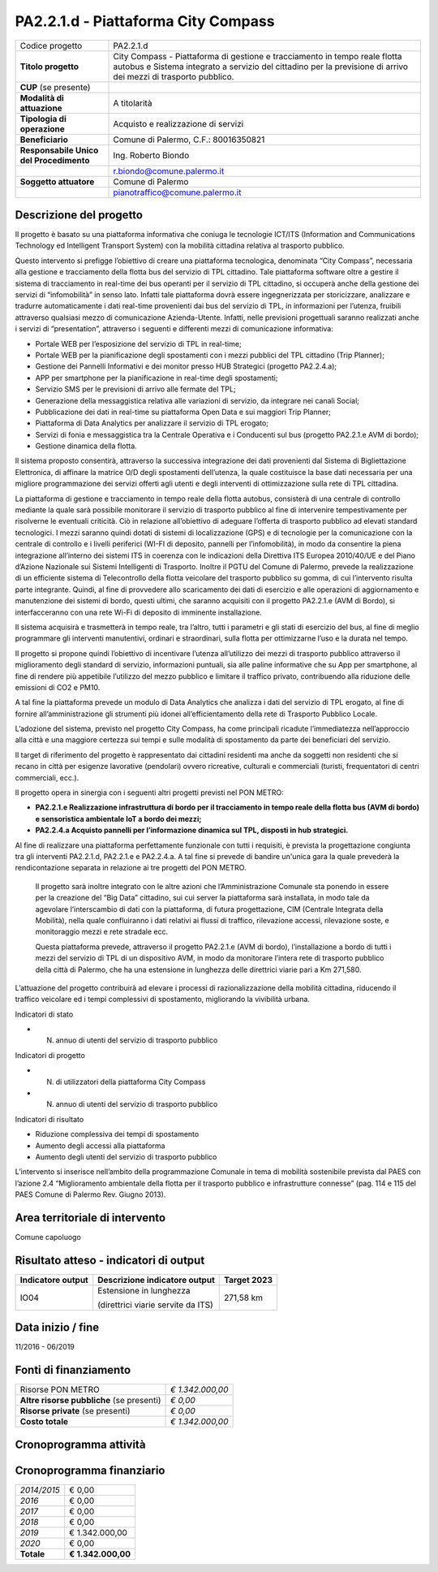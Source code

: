 
.. _h632f67723866f59102b965656a353f:

PA2.2.1.d - Piattaforma City Compass
####################################


+--------------------------+---------------------------------------------------------------------------------------------------------------------------------------------------------------------------------------------+
|Codice progetto           |PA2.2.1.d                                                                                                                                                                                    |
+--------------------------+---------------------------------------------------------------------------------------------------------------------------------------------------------------------------------------------+
|\ |STYLE0|\               |City Compass - Piattaforma di gestione e tracciamento in tempo reale flotta autobus e Sistema integrato a servizio del cittadino per la previsione di arrivo dei mezzi di trasporto pubblico.|
+--------------------------+---------------------------------------------------------------------------------------------------------------------------------------------------------------------------------------------+
|\ |STYLE1|\  (se presente)|                                                                                                                                                                                             |
+--------------------------+---------------------------------------------------------------------------------------------------------------------------------------------------------------------------------------------+
|\ |STYLE2|\               |A titolarità                                                                                                                                                                                 |
+--------------------------+---------------------------------------------------------------------------------------------------------------------------------------------------------------------------------------------+
|\ |STYLE3|\               |Acquisto e realizzazione di servizi                                                                                                                                                          |
+--------------------------+---------------------------------------------------------------------------------------------------------------------------------------------------------------------------------------------+
|\ |STYLE4|\               |Comune di Palermo, C.F.: 80016350821                                                                                                                                                         |
+--------------------------+---------------------------------------------------------------------------------------------------------------------------------------------------------------------------------------------+
|\ |STYLE5|\               |Ing. Roberto Biondo                                                                                                                                                                          |
+--------------------------+---------------------------------------------------------------------------------------------------------------------------------------------------------------------------------------------+
|                          |r.biondo@comune.palermo.it                                                                                                                                                                   |
+--------------------------+---------------------------------------------------------------------------------------------------------------------------------------------------------------------------------------------+
|\ |STYLE6|\               |Comune di Palermo                                                                                                                                                                            |
+--------------------------+---------------------------------------------------------------------------------------------------------------------------------------------------------------------------------------------+
|                          |pianotraffico@comune.palermo.it                                                                                                                                                              |
+--------------------------+---------------------------------------------------------------------------------------------------------------------------------------------------------------------------------------------+

.. _h122e634036157b7d235c25455a5918:

Descrizione del progetto
========================

Il progetto è basato su una piattaforma informativa che coniuga le tecnologie ICT/ITS (Information and Communications Technology ed Intelligent Transport System) con la mobilità cittadina relativa al trasporto pubblico.

Questo intervento si prefigge l’obiettivo di creare una piattaforma tecnologica, denominata “City Compass”, necessaria alla gestione e tracciamento della flotta bus del servizio di TPL cittadino. Tale piattaforma software oltre a gestire il sistema di tracciamento in real-time dei bus operanti per il servizio di TPL cittadino, si occuperà anche della gestione dei servizi di “infomobilità” in senso lato. Infatti tale piattaforma dovrà essere ingegnerizzata per storicizzare, analizzare e tradurre automaticamente i dati real-time provenienti dai bus del servizio di TPL, in informazioni per l’utenza, fruibili attraverso qualsiasi mezzo di comunicazione Azienda-Utente. Infatti, nelle previsioni progettuali saranno realizzati anche i servizi di “presentation”, attraverso i seguenti e differenti mezzi di comunicazione informativa:

* Portale WEB per l’esposizione del servizio di TPL in real-time;

* Portale WEB per la pianificazione degli spostamenti con i mezzi pubblici del TPL cittadino (Trip Planner);

* Gestione dei Pannelli Informativi e dei monitor presso HUB Strategici (progetto PA2.2.4.a);

* APP per smartphone per la pianificazione in real-time degli spostamenti;

* Servizio SMS per le previsioni di arrivo alle fermate del TPL;

* Generazione della messaggistica relativa alle variazioni di servizio, da integrare nei canali Social;

* Pubblicazione dei dati in real-time su piattaforma Open Data e sui maggiori Trip Planner;

* Piattaforma di Data Analytics per analizzare il servizio di TPL erogato;

* Servizi di fonia e messaggistica tra la Centrale Operativa e i Conducenti sul bus (progetto PA2.2.1.e AVM di bordo);

* Gestione dinamica della flotta.

Il sistema proposto consentirà, attraverso la successiva integrazione dei dati provenienti dal Sistema di Bigliettazione Elettronica, di affinare la matrice O/D degli spostamenti dell’utenza, la quale costituisce la base dati necessaria per una migliore programmazione dei servizi offerti agli utenti e degli interventi di ottimizzazione sulla rete di TPL cittadina.

La piattaforma di gestione e tracciamento in tempo reale della flotta autobus, consisterà di una centrale di controllo mediante la quale sarà possibile monitorare il servizio di trasporto pubblico al fine di intervenire tempestivamente per risolverne le eventuali criticità. Ciò in relazione all’obiettivo di adeguare l’offerta di trasporto pubblico ad elevati standard tecnologici. I mezzi saranno quindi dotati di sistemi di localizzazione (GPS) e di tecnologie per la comunicazione con la centrale di controllo e i livelli periferici (WI-FI di deposito, pannelli per l’infomobilità), in modo da consentire la piena integrazione all’interno dei sistemi ITS in coerenza con le indicazioni della Direttiva ITS Europea 2010/40/UE e del Piano d’Azione Nazionale sui Sistemi Intelligenti di Trasporto. Inoltre il PGTU del Comune di Palermo, prevede la realizzazione di un efficiente sistema di Telecontrollo della flotta veicolare del trasporto pubblico su gomma, di cui l’intervento risulta parte integrante. Quindi, al fine di provvedere allo scaricamento dei dati di esercizio e alle operazioni di aggiornamento e manutenzione dei sistemi di bordo, questi ultimi, che saranno acquisiti con il progetto PA2.2.1.e (AVM di Bordo), si interfacceranno con una rete Wi-Fi di deposito di imminente installazione.

Il sistema acquisirà e trasmetterà in tempo reale, tra l’altro, tutti i parametri e gli stati di esercizio del bus, al fine di meglio programmare gli interventi manutentivi, ordinari e straordinari, sulla flotta per ottimizzarne l’uso e la durata nel tempo.

Il progetto si propone quindi l’obiettivo di incentivare l’utenza all’utilizzo dei mezzi di trasporto pubblico attraverso il miglioramento degli standard di servizio, informazioni puntuali, sia alle paline informative che su App per smartphone, al fine di rendere più appetibile l’utilizzo del mezzo pubblico e limitare il traffico privato, contribuendo alla riduzione delle emissioni di CO2 e PM10.

A tal fine la piattaforma prevede un modulo di Data Analytics che analizza i dati del servizio di TPL erogato, al fine di fornire all’amministrazione gli strumenti più idonei all’efficientamento della rete di Trasporto Pubblico Locale.

L’adozione del sistema, previsto nel progetto City Compass, ha come principali ricadute l’immediatezza nell’approccio alla città e una maggiore certezza sui tempi e sulle modalità di spostamento da parte dei beneficiari del servizio.

Il target di riferimento del progetto è rappresentato dai cittadini residenti ma anche da soggetti non residenti che si recano in città per esigenze lavorative (pendolari) ovvero ricreative, culturali e commerciali (turisti, frequentatori di centri commerciali, ecc.).

Il progetto opera in sinergia con i seguenti altri progetti previsti nel PON METRO:

* \ |STYLE7|\ 

* \ |STYLE8|\ 

Al fine di realizzare una piattaforma perfettamente funzionale con tutti i requisiti, è prevista la progettazione congiunta tra gli interventi PA2.2.1.d, PA2.2.1.e e PA2.2.4.a. A tal fine si prevede di bandire un'unica gara la quale prevederà la rendicontazione separata in relazione ai tre progetti del PON METRO.

    Il progetto sarà inoltre integrato con le altre azioni che l’Amministrazione Comunale sta ponendo in essere per la creazione del “Big Data” cittadino, sui cui server la piattaforma sarà installata, in modo tale da agevolare l’interscambio di dati con la piattaforma, di futura progettazione, CIM (Centrale Integrata della Mobilità), nella quale confluiranno i dati relativi ai flussi di traffico, rilevazione accessi, rilevazione soste, e monitoraggio mezzi e rete stradale ecc.

    Questa piattaforma prevede, attraverso il progetto PA2.2.1.e (AVM di bordo), l’installazione a bordo di tutti i mezzi del servizio di TPL di un dispositivo AVM, in modo da monitorare l’intera rete di trasporto pubblico della città di Palermo, che ha una estensione in lunghezza delle direttrici viarie pari a Km 271,580.

L’attuazione del progetto contribuirà ad elevare i processi di razionalizzazione della mobilità cittadina, riducendo il traffico veicolare ed i tempi complessivi di spostamento, migliorando la vivibilità urbana.

Indicatori di stato

* N. annuo di utenti del servizio di trasporto pubblico

Indicatori di progetto

* N. di utilizzatori della piattaforma City Compass

* N. annuo di utenti del servizio di trasporto pubblico

Indicatori di risultato

* Riduzione complessiva dei tempi di spostamento

* Aumento degli accessi alla piattaforma

* Aumento degli utenti del servizio di trasporto pubblico

L’intervento si inserisce nell’ambito della programmazione Comunale in tema di mobilità sostenibile prevista dal PAES con l’azione 2.4 “Miglioramento ambientale della flotta per il trasporto pubblico e infrastrutture connesse” (pag. 114 e 115 del PAES Comune di Palermo Rev. Giugno 2013).

.. _h40575ce71476d3a3d4a6627c37193d:

Area territoriale di intervento
===============================

Comune capoluogo

.. _h7f345d487479715ef116e2e4834485b:

Risultato atteso - indicatori di output
=======================================


+-----------------+----------------------------------+-----------+
|Indicatore output|Descrizione indicatore output     |Target 2023|
+=================+==================================+===========+
|IO04             |Estensione in lunghezza           |271,58 km  |
|                 |                                  |           |
|                 |(direttrici viarie servite da ITS)|           |
+-----------------+----------------------------------+-----------+

.. _h271f768271872255d2f7d182d767d38:

Data inizio / fine 
===================

11/2016 - 06/2019

.. _h4268225104312295833593b4d173410:

Fonti di finanziamento
======================


+---------------------------+-------------+
|Risorse PON METRO          |\ |STYLE9|\  |
+---------------------------+-------------+
|\ |STYLE10|\  (se presenti)|\ |STYLE11|\ |
+---------------------------+-------------+
|\ |STYLE12|\  (se presenti)|\ |STYLE13|\ |
+---------------------------+-------------+
|\ |STYLE14|\               |\ |STYLE15|\ |
+---------------------------+-------------+

.. _h131c113c45802457634c7e701a6b5f59:

Cronoprogramma attività
=======================

\ |IMG1|\ 

.. _h2626a662a6b113685261702b40722c:

Cronoprogramma finanziario
==========================


+-------------+--------------+
|\ |STYLE16|\ |€ 0,00        |
+-------------+--------------+
|\ |STYLE17|\ |€ 0,00        |
+-------------+--------------+
|\ |STYLE18|\ |€ 0,00        |
+-------------+--------------+
|\ |STYLE19|\ |€ 0,00        |
+-------------+--------------+
|\ |STYLE20|\ |€ 1.342.000,00|
+-------------+--------------+
|\ |STYLE21|\ |€ 0,00        |
+-------------+--------------+
|\ |STYLE22|\ |\ |STYLE23|\  |
+-------------+--------------+


.. bottom of content


.. |STYLE0| replace:: **Titolo progetto**

.. |STYLE1| replace:: **CUP**

.. |STYLE2| replace:: **Modalità di attuazione**

.. |STYLE3| replace:: **Tipologia di operazione**

.. |STYLE4| replace:: **Beneficiario**

.. |STYLE5| replace:: **Responsabile Unico del Procedimento**

.. |STYLE6| replace:: **Soggetto attuatore**

.. |STYLE7| replace:: **PA2.2.1.e Realizzazione infrastruttura di bordo per il tracciamento in tempo reale della flotta bus (AVM di bordo) e sensoristica ambientale IoT a bordo dei mezzi;**

.. |STYLE8| replace:: **PA2.2.4.a Acquisto pannelli per l’informazione dinamica sul TPL, disposti in hub strategici.**

.. |STYLE9| replace:: *€ 1.342.000,00*

.. |STYLE10| replace:: **Altre risorse pubbliche**

.. |STYLE11| replace:: *€ 0,00*

.. |STYLE12| replace:: **Risorse private**

.. |STYLE13| replace:: *€ 0,00*

.. |STYLE14| replace:: **Costo totale**

.. |STYLE15| replace:: *€ 1.342.000,00*

.. |STYLE16| replace:: *2014/2015*

.. |STYLE17| replace:: *2016*

.. |STYLE18| replace:: *2017*

.. |STYLE19| replace:: *2018*

.. |STYLE20| replace:: *2019*

.. |STYLE21| replace:: *2020*

.. |STYLE22| replace:: **Totale**

.. |STYLE23| replace:: **€ 1.342.000,00**

.. |IMG1| image:: static/city-compass_1.png
   :height: 144 px
   :width: 537 px
